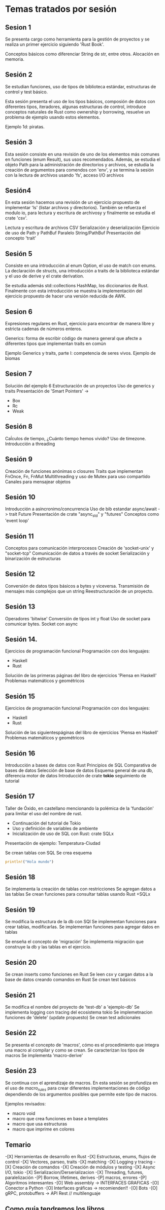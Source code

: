 * Temas tratados por sesión

** Sesion 1

Se presenta cargo como herramienta para la gestión de proyectos y se 
realiza un primer ejercicio siguiendo 'Rust Book'.

Conceptos básicos como diferenciar String de str, entre otros.
Alocación en memoria.

** Sesión 2

Se estudian funciones, uso de tipos de biblioteca estándar,
estructuras de control y test básico.

Esta sesión presenta el uso de los tipos básicos, composión de datos
con diferentes tipos, iteradores, algunas estructuras de control,
introduce conceptos naturales de Rust como ownership y borrowing,
resuelve un problema de ejemplo usando estos elementos.

Ejemplo 1d: piratas.

** Sesión 3

Esta sesión consiste en una revisión de uno de los elementos más
comunes en funciones (enum Result), sus usos recomendados. Además, se
estudia el objeto Path para la administración de directorios y
archivos, se estudia la creación de argumentos para comendos con
'env', y se termina la sesión con la lectura de archivos usando 'fs',
acceso I/O archivos 

** Sesión4

En esta sesión hacemos una revisión de un ejercicio propuesto de
implementar 'ls' (listar archivos y directorios). También se refuerza
el modulo io, para lectura y escritura de archivosy y finalmente se
estudia el crate 'csv'.

Lectura y escritura de archivos CSV
Serialización y deserialización
Ejercicio de uso de Path y PathBuf
Paralelo String/PathBuf
Presentación del concepto 'trait'

** Sesión 5

Consiste en una introducción al enum Option, el uso de match con
enums. La declaración de structs, una introducción a traits de la
biblioteca estándar y el uso de derive y el crate derivation.  

Se estudia además std::collections  HashMap, los diccionarios de Rust. 
Finalmente con esta introducción se muestra la implementación del
ejercicio propuesto de hacer una versión reducida de AWK.

** Sesion 6

Expresiones regulares en Rust, ejercicio para encontrar de manera
libre y estricta cadenas de números enteros. 

Generics: forma de escribir código de manera general que afecte a
diferentes tipos que implementan traits en común 

Ejemplo Generics y traits, parte I: competencia de seres
vivos. Ejemplo de biomas 


** Sesion 7

Solución del ejemplo 6
Estructuración de un proyectos
Uso de generics  y traits
Presentación de 'Smart Pointers' -> 
- Box
- Rc
- Weak

** Sesión 8

Caĺculos de tiempo, ¿Cuánto tiempo hemos vivido?
Uso de timezone.
Introducción a threading

** Sesión 9

Creación de funciones anónimas o closures
Traits que implementan FnOnce, Fn, FnMut
Multithreading y uso de Mutex para uso compartido
Canales para mensajear objetos

** Sesión 10

Introducción a asincronimo/concurrencia
Uso de bib estandar async/await -> trait Future
Presentación de crate "async_std" y "futures"
Conceptos como 'event loop'


** Sesión 11

Conceptos para comunicación interprocesos
Creación de 'socket-unix' y "socket-tcp"
Comunicación de datos a través de socket
Serialización y binarización de estructuras

** Sesión 12

Conversión de datos tipos básicos a bytes y viceversa.
Transmisión de mensajes más complejos que un string
Reestructuración de un proyecto.

** Sesión 13

Operadores 'bitwise'
Conversión de tipos int y float
Uso de socket para comunicar bytes.
Socket con async


** Sesión 14.

Ejercicios de programación funcional
Programación con dos lenguajes:
- Haskell
- Rust
Solución de las primeras páginas del libro de ejercicios 'Piensa en Haskell'
Problemas matemáticos y geométricos


** Sesión 15

Ejercicios de programación funcional
Programación con dos lenguajes:
- Haskell
- Rust
Solución de las siguientespáginas del libro de ejercicios 'Piensa en Haskell'
Problemas matemáticos y geométricos

** Sesión 16

Introducción a  bases de datos con Rust
Principios de SQL
Comparativa de bases de datos
Selección de base de datos
Esquema general de una db, diferencia motor de datos
Introducción de crate *tokio* seguimiento de tutorial

** Sesión 17

Taller de Óxido, en castellano mencionando la polémica de la
'fundación' para limitar el uso del nombre de rust.

- Continuación del tutorial de Tokio
- Uso y definición de variables de ambiente
- Inicialización de uso de SQL con Rust: crate SQLx

Presentación de ejemplo: Temperatura-Ciudad

Se crean tablas con SQL
Se crea esquema

#+begin_src rust
println!("Hola mundo")
#+end_src

#+RESULTS:
: Hola mundo

** Sesión 18

Se implementa la creación de tablas con restricciones
Se agregan datos  a las tablas
Se crean funciones para consultar tablas usando Rust +SQLx

** Sesión 19

Se modifica la estructura de la db con SQl
Se implementan funciones para crear tablas, modificarlas.
Se implementan funciones para agregar datos en tablas

Se enseña el concepto de 'migración'
Se implementa migración que construye la db y las tablas en el
ejercicio.

** Sesión 20

Se crean inserts como funciones en Rust
Se leen csv y cargan datos a la base de datos creando comandos en Rust
Se crean test básicos

** Sesión 21

Se modifica el nombre del proyecto de 'test-db' a 'ejemplo-db'
Se implementa logging con tracing del ecosistema tokio
Se implemetnacion funciones de 'delete' (update propuesto)
Se crean test adicionales

** Sesión 22

Se presenta el concepto de 'macros', cómo es el procedimiento que
integra una macro al compilar y como se crean.
Se caracterizan los tipos de macros
Se implementa 'macro-derive'

** Sesión 23

Se continua con el aprendizaje de macros. En esta sesión se profundiza
en el uso de /macro_rules/ para crear diferentes implementaciones de
código dependiendo de los argumentos posibles que permite este tipo de
macros. 

Ejemplos revisados:

- macro void
- macro que crea funciones en base a templates
- macro que usa estructuras
- macro que imprime en colores 

** Temario

-[X] Herramientas de desarrollo en Rust
-[X] Estructuras, enums, flujos de control
-[X] Vectores, parseo, traits
-[X] matching
-[X] Logging y tracing
-[X] Creación de comandos
-[X] Creación de módulos y testing
-[X] Async I/O, tokio
-[X] Serializacion/Derserializacion
-[X] Threading, futures, paralelización
-[P] Borrow, lifetimes, derives
-[P] macros, errores
-[P] Algoritmos interesantes
-[O] Web assembly -> INTERFACES GRAFICAS
-[O] Conector a Python
-[O] Interfaces gráficas -> recomienden!!
-[O] Bots 
-[O] gRPC, protobuffers -> API Rest // multilenguaje

** Como guía tendremos los libros

- zero 2 production
- refactoring to rust

Entre otros

* Herramientas

Los siguientes software se han utilizado para el desarrollo del
taller.

Stack de trabajo:

- Linux mint debbie
- Emacs / OrgMode
- OpenBoard
- Terminal
- Rust analizer
- Jitsi
- OBS Studio

* Recursos

- Grupo Telegram 'Aprender Rust' ::https://t.me/aprenderrust

- Repositorio de sesiones ::
  https://gitlab.com/rust-espanol/aprender-rust-en-espanol.git

- Playlist Youtube :: https://www.youtube.com/watch?v=dDX-MMFD8YI&list=PLP3JrIiWQArVUYA2Mt8S_jVvRq_SElVWB

- Página Linkedin :: https://www.linkedin.com/company/93656122/admin/
